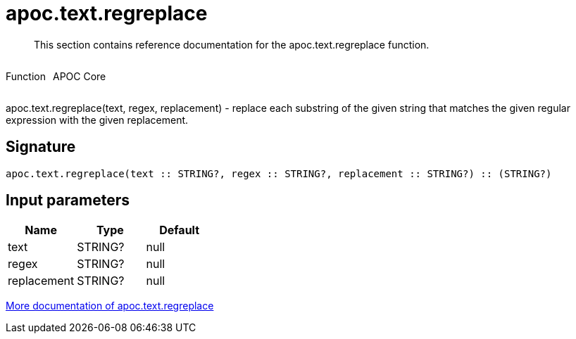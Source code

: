 ////
This file is generated by DocsTest, so don't change it!
////

= apoc.text.regreplace
:description: This section contains reference documentation for the apoc.text.regreplace function.

[abstract]
--
{description}
--

++++
<div style='display:flex'>
<div class='paragraph type function'><p>Function</p></div>
<div class='paragraph release core' style='margin-left:10px;'><p>APOC Core</p></div>
</div>
++++

apoc.text.regreplace(text, regex, replacement) - replace each substring of the given string that matches the given regular expression with the given replacement.

== Signature

[source]
----
apoc.text.regreplace(text :: STRING?, regex :: STRING?, replacement :: STRING?) :: (STRING?)
----

== Input parameters
[.procedures, opts=header]
|===
| Name | Type | Default 
|text|STRING?|null
|regex|STRING?|null
|replacement|STRING?|null
|===

xref::misc/text-functions.adoc[More documentation of apoc.text.regreplace,role=more information]

